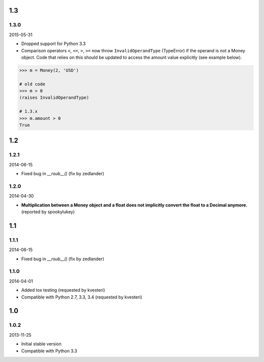 

1.3
===

1.3.0
-----

2015-05-31

+ Dropped support for Python 3.3
+ Comparison operators ``<``, ``<=``, ``>``, ``>=`` now throw ``InvalidOperandType`` (TypeError) if the operand is not a Money object. Code that relies on this should be updated to access the amount value explicitly (see example below). 

.. code:: python

	>>> m = Money(2, 'USD')
	
	# old code
	>>> m > 0
	(raises InvalidOperandType)
	
	# 1.3.x
	>>> m.amount > 0
	True


1.2
===

1.2.1
-----

2014-06-15

+ Fixed bug in `__rsub__()` (fix by zedlander)

1.2.0
-----

2014-04-30

+ **Multiplication between a Money object and a float does not implicitly convert the float to a Decimal anymore.** (reported by spookylukey)


1.1
===

1.1.1
-----

2014-06-15

+ Fixed bug in `__rsub__()` (fix by zedlander)

1.1.0
-----

2014-04-01

+ Added tox testing (requested by kvesteri)
+ Compatible with Python 2.7, 3.3, 3.4 (requested by kvesteri)


1.0
===

1.0.2
-----

2013-11-25

+ Initial stable version
+ Compatible with Python 3.3


